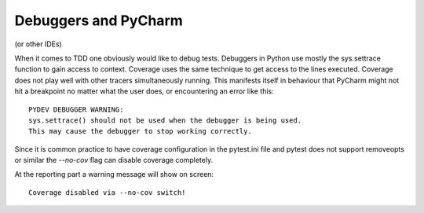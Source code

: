 =====================
Debuggers and PyCharm
=====================

(or other IDEs)

When it comes to TDD one obviously would like to debug tests. Debuggers in Python use mostly the sys.settrace function
to gain access to context. Coverage uses the same technique to get access to the lines executed. Coverage does not play
well with other tracers simultaneously running. This manifests itself in behaviour that PyCharm might not hit a
breakpoint no matter what the user does, or encountering an error like this::

    PYDEV DEBUGGER WARNING:
    sys.settrace() should not be used when the debugger is being used.
    This may cause the debugger to stop working correctly.

Since it is common practice to have coverage configuration in the pytest.ini
file and pytest does not support removeopts or similar the `--no-cov` flag can disable coverage completely.

At the reporting part a warning message will show on screen::

    Coverage disabled via --no-cov switch!
